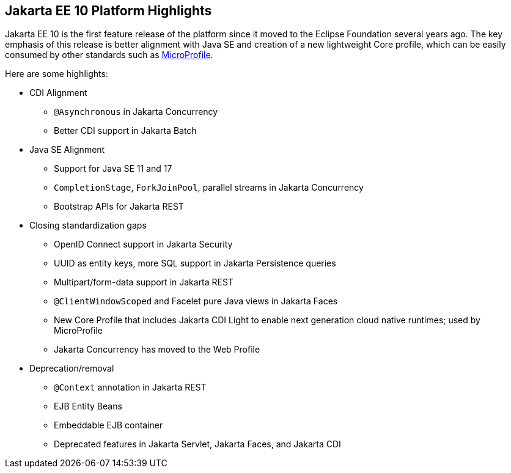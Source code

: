 // This file should always contain the highlights for the current version of Jakarta EE.

== Jakarta EE 10 Platform Highlights

Jakarta EE 10 is the first feature release of the platform since it moved to the Eclipse Foundation several years ago.
The key emphasis of this release is better alignment with Java SE and creation of a new lightweight Core profile,
which can be easily consumed by other standards such as https://microprofile.io/[MicroProfile^].

Here are some highlights:

* CDI Alignment
** `@Asynchronous` in Jakarta Concurrency
** Better CDI support in Jakarta Batch
* Java SE Alignment
** Support for Java SE 11 and 17
** `CompletionStage`, `ForkJoinPool`, parallel streams in Jakarta Concurrency
** Bootstrap APIs for Jakarta REST
* Closing standardization gaps
** OpenID Connect support in Jakarta Security
** UUID as entity keys, more SQL support in Jakarta Persistence queries
** Multipart/form-data support in Jakarta REST
** `@ClientWindowScoped` and Facelet pure Java views in Jakarta Faces
** New Core Profile that includes Jakarta CDI Light to enable next generation cloud native runtimes; used by MicroProfile
** Jakarta Concurrency has moved to the Web Profile
* Deprecation/removal
** `@Context` annotation in Jakarta REST
** EJB Entity Beans
** Embeddable EJB container
** Deprecated features in Jakarta Servlet, Jakarta Faces, and Jakarta CDI

